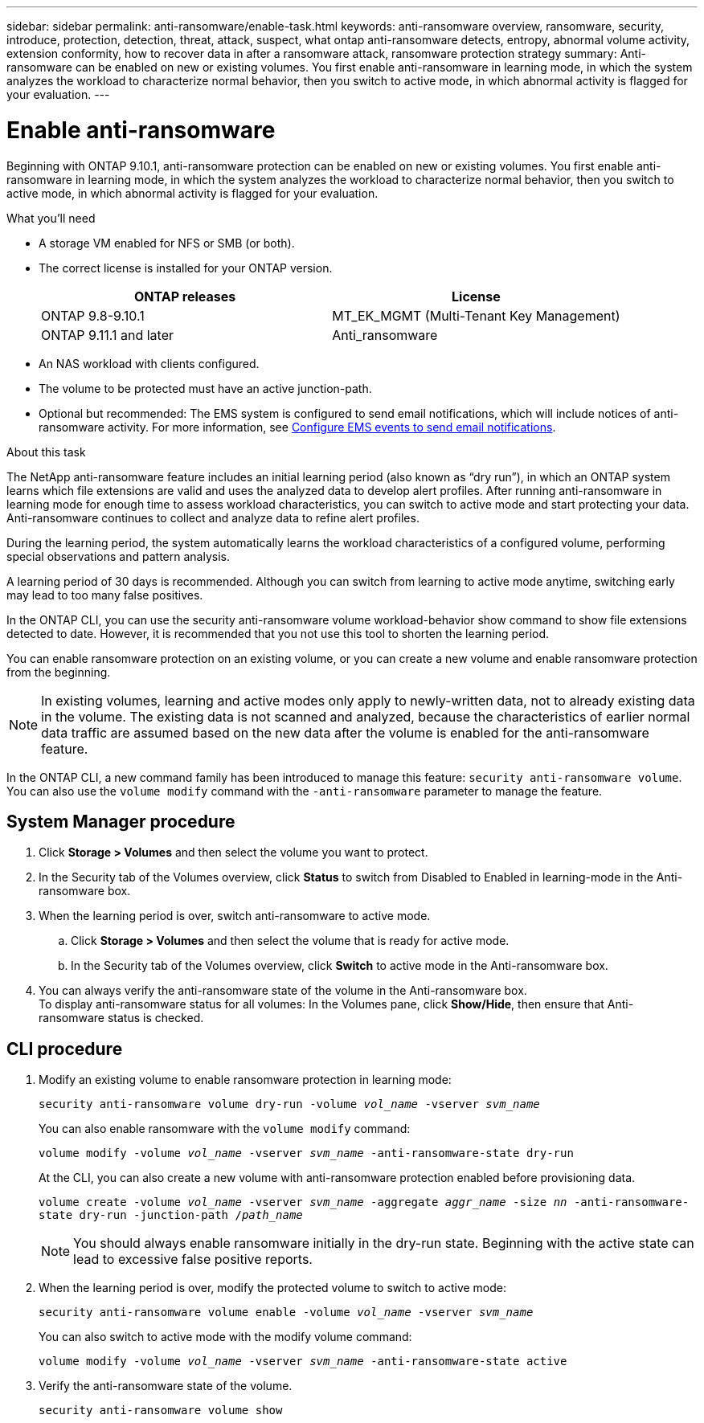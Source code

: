 ---
sidebar: sidebar
permalink: anti-ransomware/enable-task.html
keywords: anti-ransomware overview, ransomware, security, introduce, protection, detection, threat, attack, suspect, what ontap anti-ransomware detects, entropy, abnormal volume activity, extension conformity, how to recover data in after a ransomware attack, ransomware protection strategy
summary: Anti-ransomware can be enabled on new or existing volumes. You first enable anti-ransomware in learning mode, in which the system analyzes the workload to characterize normal behavior, then you switch to active mode, in which abnormal activity is flagged for your evaluation.
---

= Enable anti-ransomware
:toc: macro
:hardbreaks:
:toclevels: 1
:nofooter:
:icons: font
:linkattrs:
:imagesdir: ./media/

[.lead]
Beginning with ONTAP 9.10.1, anti-ransomware protection can be enabled on new or existing volumes. You first enable anti-ransomware in learning mode, in which the system analyzes the workload to characterize normal behavior, then you switch to active mode, in which abnormal activity is flagged for your evaluation.

.What you'll need

*	A storage VM enabled for NFS or SMB (or both).
*	The correct license is installed for your ONTAP version.
+
[cols="2*",options="header"]
|===
| ONTAP releases| License
a|
ONTAP 9.8-9.10.1
a|
MT_EK_MGMT (Multi-Tenant Key Management)
a| ONTAP 9.11.1 and later
a| Anti_ransomware
|===
*	An NAS workload with clients configured.
*	The volume to be protected must have an active junction-path.
*	Optional but recommended: The EMS system is configured to send email notifications, which will include notices of anti-ransomware activity. For more information, see link:../error-messages/configure-ems-events-send-email-task.html[Configure EMS events to send email notifications].

.About this task

The NetApp anti-ransomware feature includes an initial learning period (also known as “dry run”), in which an ONTAP system learns which file extensions are valid and uses the analyzed data to develop alert profiles. After running anti-ransomware in learning mode for enough time to assess workload characteristics, you can switch to active mode and start protecting your data. Anti-ransomware continues to collect and analyze data to refine alert profiles.

During the learning period, the system automatically learns the workload characteristics of a configured volume, performing special observations and pattern analysis.

A learning period of 30 days is recommended. Although you can switch from learning to active mode anytime, switching early may lead to too many false positives.

In the ONTAP CLI, you can use the security anti-ransomware volume workload-behavior show command to show file extensions detected to date. However, it is recommended that you not use this tool to shorten the learning period.

You can enable ransomware protection on an existing volume, or you can create a new volume and enable ransomware protection from the beginning.

[NOTE]
In existing volumes, learning and active modes only apply to newly-written data, not to already existing data in the volume. The existing data is not scanned and analyzed, because the characteristics of earlier normal data traffic are assumed based on the new data after the volume is enabled for the anti-ransomware feature.

In the ONTAP CLI, a new command family has been introduced to manage this feature: `security anti-ransomware volume`. You can also use the `volume modify` command with the `-anti-ransomware` parameter to manage the feature.

== System Manager procedure

.	Click *Storage > Volumes* and then select the volume you want to protect.
.	In the Security tab of the Volumes overview, click *Status* to switch from Disabled to Enabled in learning-mode in the Anti-ransomware box.
.	When the learning period is over, switch anti-ransomware to active mode.
..	Click *Storage > Volumes* and then select the volume that is ready for active mode.
..	In the Security tab of the Volumes overview, click *Switch* to active mode in the Anti-ransomware box.
.	You can always verify the anti-ransomware state of the volume in the Anti-ransomware box.
To display anti-ransomware status for all volumes: In the Volumes pane, click *Show/Hide*, then ensure that Anti-ransomware status is checked.

== CLI procedure

.	Modify an existing volume to enable ransomware protection in learning mode:
+
`security anti-ransomware volume dry-run -volume _vol_name_ -vserver _svm_name_`
+
You can also enable ransomware with the `volume modify` command:
+
`volume modify -volume _vol_name_ -vserver _svm_name_ -anti-ransomware-state dry-run`
+
At the CLI, you can also create a new volume with anti-ransomware protection enabled before provisioning data.
+
`volume create -volume _vol_name_ -vserver _svm_name_  -aggregate _aggr_name_ -size _nn_ -anti-ransomware-state dry-run -junction-path /_path_name_`
+
[NOTE]
You should always enable ransomware initially in the dry-run state. Beginning with the active state can lead to excessive false positive reports.

.	When the learning period is over, modify the protected volume to switch to active mode:
+
`security anti-ransomware volume enable -volume _vol_name_ -vserver _svm_name_`
+
You can also switch to active mode with the modify volume command:
+
`volume modify -volume _vol_name_ -vserver _svm_name_ -anti-ransomware-state active`

.	Verify the anti-ransomware state of the volume.
+
`security anti-ransomware volume show`

// 2022 June 2, BURT 1466313
// 2022-03-30, Jira IE-517
// 2022-03-22, ontap-issues-419
// 2021-10-29, Jira IE-353
